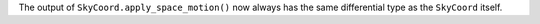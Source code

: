 The output of ``SkyCoord.apply_space_motion()`` now always has the same
differential type as the ``SkyCoord`` itself.
